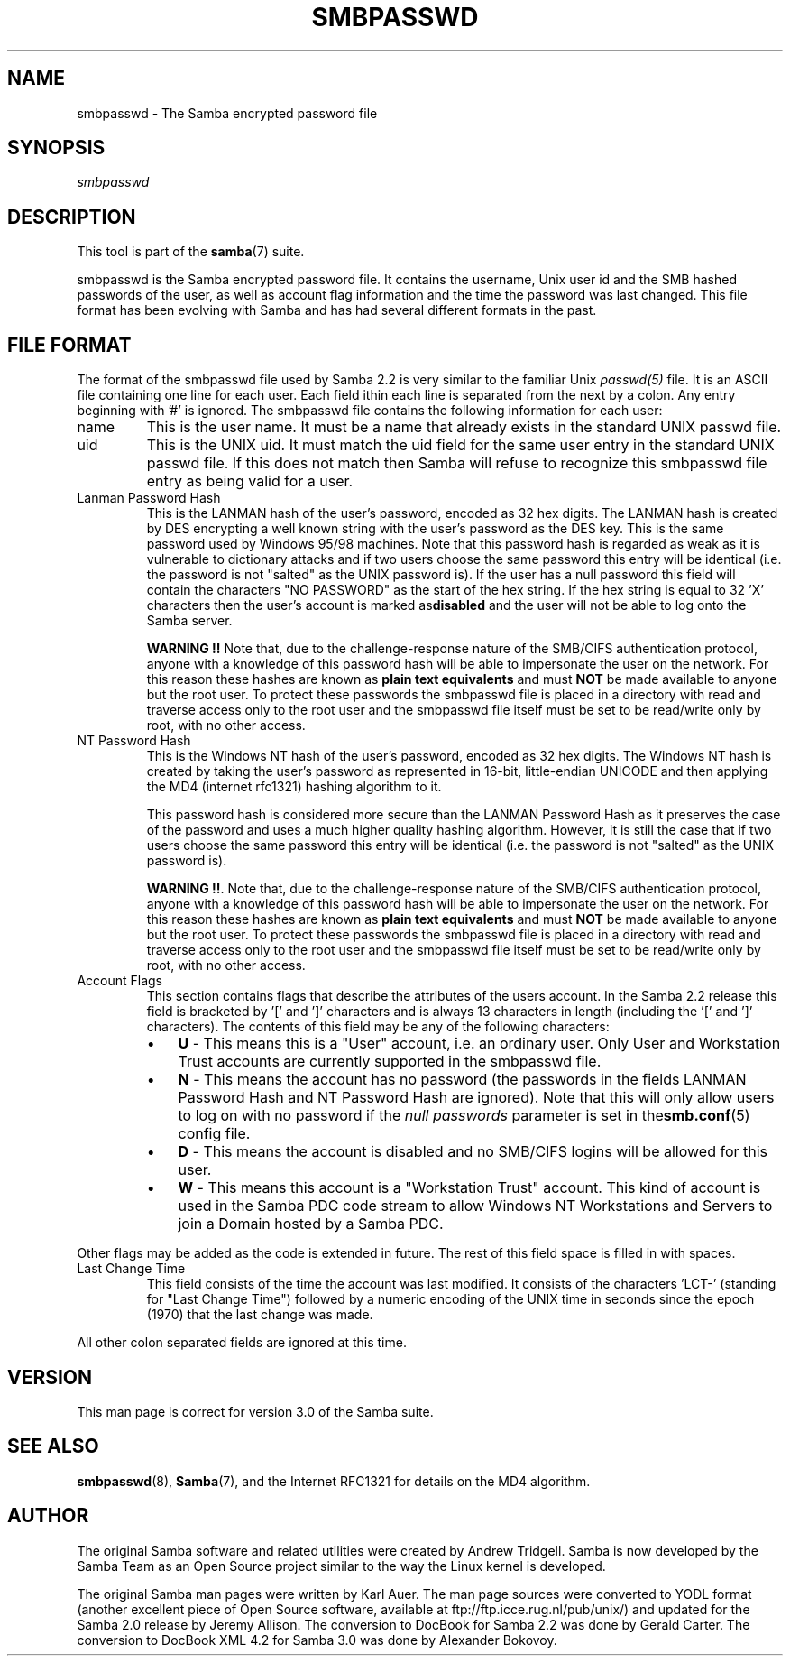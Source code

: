 .\"Generated by db2man.xsl. Don't modify this, modify the source.
.de Sh \" Subsection
.br
.if t .Sp
.ne 5
.PP
\fB\\$1\fR
.PP
..
.de Sp \" Vertical space (when we can't use .PP)
.if t .sp .5v
.if n .sp
..
.de Ip \" List item
.br
.ie \\n(.$>=3 .ne \\$3
.el .ne 3
.IP "\\$1" \\$2
..
.TH "SMBPASSWD" 5 "" "" ""
.SH NAME
smbpasswd \- The Samba encrypted password file
.SH "SYNOPSIS"

.PP
\fIsmbpasswd\fR

.SH "DESCRIPTION"

.PP
This tool is part of the \fBsamba\fR(7) suite\&.

.PP
smbpasswd is the Samba encrypted password file\&. It contains the username, Unix user id and the SMB hashed passwords of the user, as well as account flag information and the time the password was last changed\&. This file format has been evolving with Samba and has had several different formats in the past\&.

.SH "FILE FORMAT"

.PP
The format of the smbpasswd file used by Samba 2\&.2 is very similar to the familiar Unix \fIpasswd(5)\fR file\&. It is an ASCII file containing one line for each user\&. Each field ithin each line is separated from the next by a colon\&. Any entry beginning with '#' is ignored\&. The smbpasswd file contains the following information for each user:

.TP
name
This is the user name\&. It must be a name that already exists in the standard UNIX passwd file\&.

.TP
uid
This is the UNIX uid\&. It must match the uid field for the same user entry in the standard UNIX passwd file\&. If this does not match then Samba will refuse to recognize this smbpasswd file entry as being valid for a user\&.

.TP
Lanman Password Hash
This is the LANMAN hash of the user's password, encoded as 32 hex digits\&. The LANMAN hash is created by DES encrypting a well known string with the user's password as the DES key\&. This is the same password used by Windows 95/98 machines\&. Note that this password hash is regarded as weak as it is vulnerable to dictionary attacks and if two users choose the same password this entry will be identical (i\&.e\&. the password is not "salted" as the UNIX password is)\&. If the user has a null password this field will contain the characters "NO PASSWORD" as the start of the hex string\&. If the hex string is equal to 32 'X' characters then the user's account is marked as\fBdisabled\fR and the user will not be able to log onto the Samba server\&.

\fBWARNING !!\fR Note that, due to the challenge\-response nature of the SMB/CIFS authentication protocol, anyone with a knowledge of this password hash will be able to impersonate the user on the network\&. For this reason these hashes are known as \fBplain text equivalents\fR and must \fBNOT\fR be made available to anyone but the root user\&. To protect these passwords the smbpasswd file is placed in a directory with read and traverse access only to the root user and the smbpasswd file itself must be set to be read/write only by root, with no other access\&.

.TP
NT Password Hash
This is the Windows NT hash of the user's password, encoded as 32 hex digits\&. The Windows NT hash is created by taking the user's password as represented in 16\-bit, little\-endian UNICODE and then applying the MD4 (internet rfc1321) hashing algorithm to it\&.

This password hash is considered more secure than the LANMAN Password Hash as it preserves the case of the password and uses a much higher quality hashing algorithm\&. However, it is still the case that if two users choose the same password this entry will be identical (i\&.e\&. the password is not "salted" as the UNIX password is)\&.

\fBWARNING !!\fR\&. Note that, due to the challenge\-response nature of the SMB/CIFS authentication protocol, anyone with a knowledge of this password hash will be able to impersonate the user on the network\&. For this reason these hashes are known as \fBplain text equivalents\fR and must \fBNOT\fR be made available to anyone but the root user\&. To protect these passwords the smbpasswd file is placed in a directory with read and traverse access only to the root user and the smbpasswd file itself must be set to be read/write only by root, with no other access\&.

.TP
Account Flags
This section contains flags that describe the attributes of the users account\&. In the Samba 2\&.2 release this field is bracketed by '[' and ']' characters and is always 13 characters in length (including the '[' and ']' characters)\&. The contents of this field may be any of the following characters:


.RS
.TP 3
\(bu
\fBU\fR \- This means this is a "User" account, i\&.e\&. an ordinary user\&. Only User and Workstation Trust accounts are currently supported in the smbpasswd file\&.
.TP
\(bu
\fBN\fR \- This means the account has no password (the passwords in the fields LANMAN Password Hash and NT Password Hash are ignored)\&. Note that this will only allow users to log on with no password if the \fI null passwords\fR parameter is set in the\fBsmb\&.conf\fR(5) config file\&.
.TP
\(bu
\fBD\fR \- This means the account is disabled and no SMB/CIFS logins will be allowed for this user\&.
.TP
\(bu
\fBW\fR \- This means this account is a "Workstation Trust" account\&. This kind of account is used in the Samba PDC code stream to allow Windows NT Workstations and Servers to join a Domain hosted by a Samba PDC\&.
.LP
.RE
Other flags may be added as the code is extended in future\&. The rest of this field space is filled in with spaces\&.

.TP
Last Change Time
This field consists of the time the account was last modified\&. It consists of the characters 'LCT\-' (standing for "Last Change Time") followed by a numeric encoding of the UNIX time in seconds since the epoch (1970) that the last change was made\&.

.PP
All other colon separated fields are ignored at this time\&.

.SH "VERSION"

.PP
This man page is correct for version 3\&.0 of the Samba suite\&.

.SH "SEE ALSO"

.PP
\fBsmbpasswd\fR(8), \fBSamba\fR(7), and the Internet RFC1321 for details on the MD4 algorithm\&.

.SH "AUTHOR"

.PP
The original Samba software and related utilities were created by Andrew Tridgell\&. Samba is now developed by the Samba Team as an Open Source project similar to the way the Linux kernel is developed\&.

.PP
The original Samba man pages were written by Karl Auer\&. The man page sources were converted to YODL format (another excellent piece of Open Source software, available at ftp://ftp\&.icce\&.rug\&.nl/pub/unix/) and updated for the Samba 2\&.0 release by Jeremy Allison\&. The conversion to DocBook for Samba 2\&.2 was done by Gerald Carter\&. The conversion to DocBook XML 4\&.2 for Samba 3\&.0 was done by Alexander Bokovoy\&.

